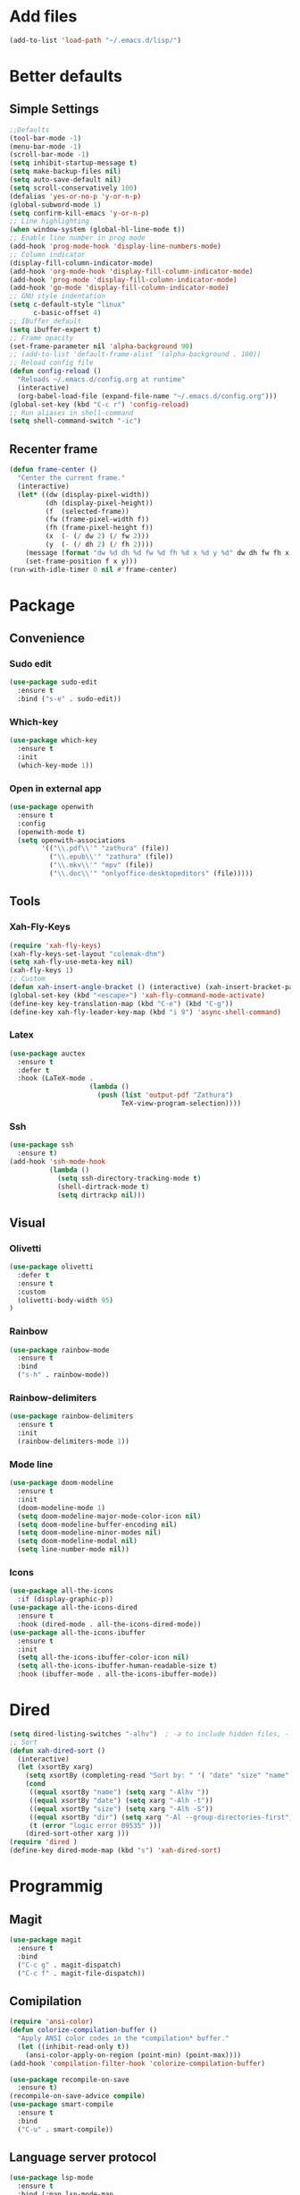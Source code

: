 * Add files
#+begin_src emacs-lisp
  (add-to-list 'load-path "~/.emacs.d/lisp/")
#+end_src

* Better defaults
** Simple Settings
#+begin_src emacs-lisp
  ;;Defaults
  (tool-bar-mode -1)
  (menu-bar-mode -1)
  (scroll-bar-mode -1)
  (setq inhibit-startup-message t)
  (setq make-backup-files nil)
  (setq auto-save-default nil)
  (setq scroll-conservatively 100)
  (defalias 'yes-or-no-p 'y-or-n-p)
  (global-subword-mode 1)
  (setq confirm-kill-emacs 'y-or-n-p)
  ;; Line highlighting
  (when window-system (global-hl-line-mode t))
  ;; Enable line number in prog mode
  (add-hook 'prog-mode-hook 'display-line-numbers-mode)
  ;; Column indicator
  (display-fill-column-indicator-mode)
  (add-hook 'org-mode-hook 'display-fill-column-indicator-mode)
  (add-hook 'prog-mode 'display-fill-column-indicator-mode)
  (add-hook 'go-mode 'display-fill-column-indicator-mode)
  ;; GNU style indentation
  (setq c-default-style "linux"
        c-basic-offset 4)
  ;; IBuffer default
  (setq ibuffer-expert t)
  ;; Frame opacity
  (set-frame-parameter nil 'alpha-background 90)
  ;; (add-to-list 'default-frame-alist '(alpha-background . 100))
  ;; Reload config file
  (defun config-reload ()
    "Reloads ~/.emacs.d/config.org at runtime"
    (interactive)
    (org-babel-load-file (expand-file-name "~/.emacs.d/config.org")))
  (global-set-key (kbd "C-c r") 'config-reload)
  ;; Run aliases in shell-command
  (setq shell-command-switch "-ic")
#+end_src
** Recenter frame
#+begin_src emacs-lisp
  (defun frame-center ()
    "Center the current frame."
    (interactive)
    (let* ((dw (display-pixel-width))
           (dh (display-pixel-height))
           (f  (selected-frame))
           (fw (frame-pixel-width f))
           (fh (frame-pixel-height f))
           (x  (- (/ dw 2) (/ fw 2)))
           (y  (- (/ dh 2) (/ fh 2))))
      (message (format "dw %d dh %d fw %d fh %d x %d y %d" dw dh fw fh x y))
      (set-frame-position f x y)))
  (run-with-idle-timer 0 nil #'frame-center)
#+end_src

* Package
** Convenience
*** Sudo edit
#+begin_src emacs-lisp
  (use-package sudo-edit
    :ensure t
    :bind ("s-e" . sudo-edit))
#+end_src

*** Which-key
#+begin_src emacs-lisp
  (use-package which-key
    :ensure t
    :init
    (which-key-mode 1))
#+end_src

*** Open in external app
#+begin_src emacs-lisp
  (use-package openwith
    :ensure t
    :config
    (openwith-mode t)
    (setq openwith-associations
          '(("\\.pdf\\'" "zathura" (file))
            ("\\.epub\\'" "zathura" (file))
            ("\\.mkv\\'" "mpv" (file))
            ("\\.doc\\'" "onlyoffice-desktopeditors" (file)))))
#+end_src
** Tools
*** Xah-Fly-Keys
#+begin_src emacs-lisp
  (require 'xah-fly-keys)
  (xah-fly-keys-set-layout "colemak-dhm")
  (setq xah-fly-use-meta-key nil)
  (xah-fly-keys 1)
  ;; Custom
  (defun xah-insert-angle-bracket () (interactive) (xah-insert-bracket-pair "<" ">"))
  (global-set-key (kbd "<escape>") 'xah-fly-command-mode-activate)
  (define-key key-translation-map (kbd "C-e") (kbd "C-g"))
  (define-key xah-fly-leader-key-map (kbd "i 9") 'async-shell-command)
#+end_src

*** Latex
#+begin_src emacs-lisp
  (use-package auctex
    :ensure t
    :defer t
    :hook (LaTeX-mode .
                      (lambda ()
                        (push (list 'output-pdf "Zathura")
                              TeX-view-program-selection))))
#+end_src

*** Ssh
#+begin_src emacs-lisp
  (use-package ssh
    :ensure t)
  (add-hook 'ssh-mode-hook
            (lambda ()
              (setq ssh-directory-tracking-mode t)
              (shell-dirtrack-mode t)
              (setq dirtrackp nil)))

#+end_src

** Visual
*** Olivetti
#+begin_src emacs-lisp
  (use-package olivetti
    :defer t
    :ensure t
    :custom
    (olivetti-body-width 95)
  )
#+end_src

*** Rainbow
#+begin_src emacs-lisp
  (use-package rainbow-mode
    :ensure t
    :bind
    ("s-h" . rainbow-mode))
#+end_src

*** Rainbow-delimiters
#+begin_src emacs-lisp
  (use-package rainbow-delimiters
    :ensure t
    :init
    (rainbow-delimiters-mode 1))
#+end_src

*** Mode line
#+begin_src emacs-lisp
  (use-package doom-modeline
    :ensure t
    :init
    (doom-modeline-mode 1)
    (setq doom-modeline-major-mode-color-icon nil)
    (setq doom-modeline-buffer-encoding nil)
    (setq doom-modeline-minor-modes nil)
    (setq doom-modeline-modal nil)
    (setq line-number-mode nil))
  #+end_src

*** Icons
#+begin_src emacs-lisp
  (use-package all-the-icons
    :if (display-graphic-p))
  (use-package all-the-icons-dired
    :ensure t
    :hook (dired-mode . all-the-icons-dired-mode))
  (use-package all-the-icons-ibuffer
    :ensure t
    :init
    (setq all-the-icons-ibuffer-color-icon nil)
    (setq all-the-icons-ibuffer-human-readable-size t)
    :hook (ibuffer-mode . all-the-icons-ibuffer-mode))
#+end_src
* Dired
#+begin_src emacs-lisp
  (setq dired-listing-switches "-alhv")  ; -a to include hidden files, -l for long format, -h for human-readable sizes
  ;; Sort
  (defun xah-dired-sort ()
    (interactive)
    (let (xsortBy xarg)
      (setq xsortBy (completing-read "Sort by: " '( "date" "size" "name" )))
      (cond
       ((equal xsortBy "name") (setq xarg "-Alhv "))
       ((equal xsortBy "date") (setq xarg "-Alh -t"))
       ((equal xsortBy "size") (setq xarg "-Alh -S"))
       ((equal xsortBy "dir") (setq xarg "-Al --group-directories-first"))
       (t (error "logic error 09535" )))
      (dired-sort-other xarg )))
  (require 'dired )
  (define-key dired-mode-map (kbd "s") 'xah-dired-sort)
#+end_src

* Programmig
** Magit
#+begin_src emacs-lisp
  (use-package magit
    :ensure t
    :bind
    ("C-c g" . magit-dispatch)
    ("C-c f" . magit-file-dispatch))
#+end_src

** Comipilation
#+begin_src emacs-lisp
  (require 'ansi-color)
  (defun colorize-compilation-buffer ()
    "Apply ANSI color codes in the *compilation* buffer."
    (let ((inhibit-read-only t))
      (ansi-color-apply-on-region (point-min) (point-max))))
  (add-hook 'compilation-filter-hook 'colorize-compilation-buffer)

  (use-package recompile-on-save
    :ensure t)
  (recompile-on-save-advice compile)
  (use-package smart-compile
    :ensure t
    :bind
    ("C-u" . smart-compile))
#+end_src

** Language server protocol
#+begin_src emacs-lisp
  (use-package lsp-mode
    :ensure t
    :bind (:map lsp-mode-map
                ("C-c d" . lsp-describe-thing-at-point)
                ("C-c j" . lsp-find-definition))
    :config
    (lsp-enable-which-key-integration t))

  (setq lsp-modeline-code-actions-enable nil)
#+end_src
#+begin_src emacs-lisp
  (use-package flycheck
    :ensure t)
#+end_src

** Completions
#+begin_src emacs-lisp
  (use-package company
    :ensure t
    :config
    (company-tng-configure-default)
    (setq company-idle-delay 0.1
          company-minimum-prefix-lenght 1))
#+end_src

** Golang mode
#+begin_src emacs-lisp
  (use-package go-mode
    :ensure t
    :hook ((go-mode . lsp-deferred)
           (go-mode . company-mode))
    :bind (:map go-mode-map
                ("<f5>" . gofmt))
    :config
    (require 'lsp-go)
    ;; GOPATH/bin
    (add-to-list 'exec-path "~/Programming/golang/bin")
    ;; add imports
    (setq gofmt-command "goimports"))

  ;; Format(fmt) file on save
  (add-hook 'go-mode-hook
            (lambda ()
              (add-hook 'before-save-hook 'gofmt-before-save nil t)))
#+end_src

** Lua mode
#+begin_src emacs-lisp
  (use-package lua-mode
               :ensure t)
#+end_src

* Org mode
** Common settings
#+begin_src emacs-lisp
  (setq org-ellipsis " ")
  (setq org-src-fontify-natively t)
  (setq org-src-tab-acts-natively t)
  (setq org-confirm-babel-evaluate nil)
  (setq org-export-with-smart-quotes t)
  (setq org-src-window-setup 'current-window)
  (setq org-hide-emphasis-markers t)
  (add-hook 'org-mode-hook 'org-indent-mode)

  (setq org-structure-template-alist
        '(("el" . "src emacs-lisp\n")))
  (global-set-key (kbd "C-c C-\\") 'org-edit-src-code)
#+end_src

** Org-superstar
#+begin_src emacs-lisp
  (use-package org-superstar
    :ensure t
    :config
    (add-hook 'org-mode-hook (lambda () (org-superstar-mode 1))))
#+end_src

** Org todo keywords
#+begin_src emacs-lisp
  (setq org-fast-tag-selection-include-todo t)
  ;; Custom State Keywords
  (setq org-use-fast-todo-selection t)
  (setq org-todo-keywords
        '((sequence "TODO(t)" "NEXT(n)" "PROJ(p)" "|" "DONE(d)")
          (sequence "TASK(T)")
          (sequence "AMOTIVATOR(MA)" "TMOTIVATOR(MT)" "CMOTIVATOR(MC)" "|")
          (sequence "WAITING(w@/!)" "INACTIVE(i)" "SOMEDAY(s)" "|" "CANCELLED(c@/!)")))
  ;; Custom colors for the keywords
  (setq org-todo-keyword-faces
        '(("TODO" :foreground "red" :weight bold)
          ("TASK" :foreground "#5C888B" :weight bold)
          ("NEXT" :foreground "#5C999B" :weight bold)
          ("PROJ" :foreground "magenta" :weight bold)
          ("AMOTIVATOR" :foreground "#F06292" :weight bold)
          ("TMOTIVATOR" :foreground "#AB47BC" :weight bold)
          ("CMOTIVATOR" :foreground "#5E35B1" :weight bold)
          ("DONE" :foreground "forest green" :weight bold)
          ("WAITING" :foreground "orange" :weight bold)
          ("INACTIVE" :foreground "magenta" :weight bold)
          ("SOMEDAY" :foreground "cyan" :weight bold)
          ("CANCELLED" :foreground "forest green" :weight bold)))
#+end_src

* Theme
#+begin_src emacs-lisp
  (set-frame-font "Comic Code 11" nil t)

  ;; Disable borders from left and right
  (set-fringe-mode 0)

  (use-package modus-themes
    :ensure t
    :config
    ;; Operandi tinted
    (setq modus-operandi-tinted-palette-overrides
          ;; Remove the border
          '((border-mode-line-active unspecified)
            (border-mode-line-inactive unspecified)
            ;; Small changes
            (bg-hl-line bg-dim)
            (cursor fg-ochre)
            (bg-tab-bar bg-main)
            (bg-tab-current bg-active)
            (bg-tab-other bg-dim)
            (comment yellow-faint)))

    ;; Vivendi tinted palette
    (setq modus-vivendi-palette-overrides
          '( ;; Base Colors
            (fg-main "#999999")
            (comment "#333333")
            (red             "#d88b88")
            (red-warmer      "#d89484")
            (red-cooler      "#d89aa2")
            (red-faint       "#d8a6a0")
            (red-intense     "#d87f7f")
            (green           "#7fb77f")
            (green-warmer    "#9eaf6f")
            (green-cooler    "#6fbb94")
            (green-faint     "#97c5a8")
            (green-intense   "#7fc77f")
            (yellow          "#c2af6f")
            (yellow-warmer   "#d8b675")
            (yellow-cooler   "#c2a07f")
            (yellow-faint    "#c2b08a")
            (yellow-intense  "#dbd273")
            (blue            "#6f98c2")
            (blue-warmer     "#8a9bc2")
            (blue-cooler     "#6fabc2")
            (blue-faint      "#8fb3c2")
            (blue-intense    "#6f86c2")
            (magenta         "#c29ab7")
            (magenta-warmer  "#c28fb2")
            (magenta-cooler  "#a697c2")
            (magenta-faint   "#b39dc2")
            (magenta-intense "#c27fc2")
            (cyan            "#7fb7b2")
            (cyan-warmer     "#90c2c2")
            (cyan-cooler     "#9ac2af")
            (cyan-faint      "#a6c2c0")
            (cyan-intense    "#7fc7c2")

            ;; Difs
            (bg-added           "#1f3228")
            (bg-added-faint     "#17251e")
            (bg-added-refine    "#2a4035")
            (bg-added-fringe    "#385245")
            (fg-added           "#8a9f94")
            (fg-added-intense   "#748e7e")
            (bg-changed         "#35341e")
            (bg-changed-faint   "#2b2a16")
            (bg-changed-refine  "#474a39")
            (bg-changed-fringe  "#5d5b4b")
            (fg-changed         "#b1a88c")
            (fg-changed-intense "#a4937a")
            (bg-removed         "#4a2a2f")
            (bg-removed-faint   "#3b2324")
            (bg-removed-refine  "#5c3a3e")
            (bg-removed-fringe  "#704c52")
            (fg-removed         "#c8a6a6")
            (fg-removed-intense "#b79b9b")
            (bg-diff-context    "#1f1f1f")

            ;; ModeLine
            (bg-mode-line-active "#090909")
            (fg-mode-line-active "#909090")
            (bg-mode-line-inactive "#000000")
            (fg-mode-line-inactive "#555555")

            ;; Remove borders
            (border-mode-line-active unspecified)
            (border-mode-line-inactive unspecified)

            ;; Line number
            (bg-line-number-inactive "#090909")
            (bg-line-number-active "#090909")
            (fg-line-number-inactive "#282828")
            (fg-line-number-active "#555555")

            ;; Selected text
            (bg-region "#111111")
            (fg-region "#292929")

            ;; Search
            (bg-search-current "#3d4589")
            (bg-search-lazy "#1f2344")

            ;; Dired
            (bg-mark-select "#090909")
            (fg-mark-select "#252a54")

            ;; Paren
            (bg-paren-match "#5e50af")
            (fg-paren-match "#aaaaaa")

            ;; Org mode Code Blocks
            (bg-hover-secondary "#050505")
            (bg-prose-block-delimiter "#0a0a0a")
            (bg-prose-block-contents "#0a0a0a")

            ;; Current line
            (bg-hl-line "#090909"))))

  ;; (load-theme 'modus-vivendi)
  ;; (enable-theme 'modus-vivendi)
#+end_src
